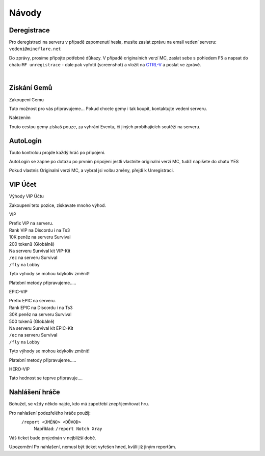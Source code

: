 .. role:: underline
   :class: underline


++++++
Návody
++++++
Deregistrace
============

Pro deregistraci na serveru v případě zapomenutí hesla, musíte zaslat zprávu na email vedení serveru: ``vedeni@mineflare.net``

Do zprávy, prosíme připojte potřebné důkazy. V případě originalních verzí MC, zaslat sebe s pohledem F5 a napsat do chatu ``MF unregistrace`` - dale pak vyfotit (screenshot) a vložit na `CTRL-V <https://ctrlv.cz/>`_ a poslat ve zprávě.


.. image:: /_static/img/Unregistrace.PNG
      :width: 400
      :alt: Unregistrace obrázek


|
Získání Gemů
============

:underline:`Zakoupení Gemu`

Tuto možnost pro vás připravujeme...
Pokud chcete gemy i tak koupit, kontaktujte vedení serveru.

:underline:`Nalezením`

Touto cestou gemy získaš pouze, za vyhrání Eventu,
či jiných probíhajících soutěží na serveru.

AutoLogin
=========

Touto kontrolou projde každý hráč po připojení.

AutoLogin se zapne po dotazu po prvnim pripojeni jestli vlastnite
originalni verzi MC, tudíž napišete do chatu YES

Pokud vlastnis Originalní verzi MC, a vybral jsi volbu změny,
přejdi k Unregistraci.

VIP Účet
========

:underline:`Výhody VIP Účtu`

Zakoupení teto pozice, získavate mnoho výhod.

:underline:`VIP`

| Prefix VIP na serveru.
| Rank VIP na Discordu i na Ts3
| 10K peněz na serveru Survival
| 200 tokenů (Globálně)
| Na serveru Survival kit VIP-Kit
| ``/ec`` na serveru Survival
| ``/fly`` na Lobby

Tyto vyhody se mohou kdykoliv změnit!

Platební metody připravujeme.....

:underline:`EPIC-VIP`

| Prefix EPIC na serveru.
| Rank EPIC na Discordu i na Ts3
| 30K peněz na serveru Survival
| 500 tokenů (Globálně)
| Na serveru Survival kit EPIC-Kit
| ``/ec`` na serveru Survival
| ``/fly`` na Lobby

Tyto výhody se mohou kdykoliv změnit!

Platební metody připravujeme.....

:underline:`HERO-VIP`

Tato hodnost se teprve připravuje....

Nahlášení hráče
===============

Bohužel, se vždy někdo najde, kdo má zapotřebí znepříjemňovat hru.

Pro nahlašení podezřelého hráče použij:
 ``/report <JMÉNO> <DŮVOD>``
  Například: ``/report Notch Xray``

Váš ticket bude projednán v nejbližší době.

:underline:`Upozornění` Po nahlašení, nemusí být ticket vyřešen hned, kvůli již jiným reportům.
